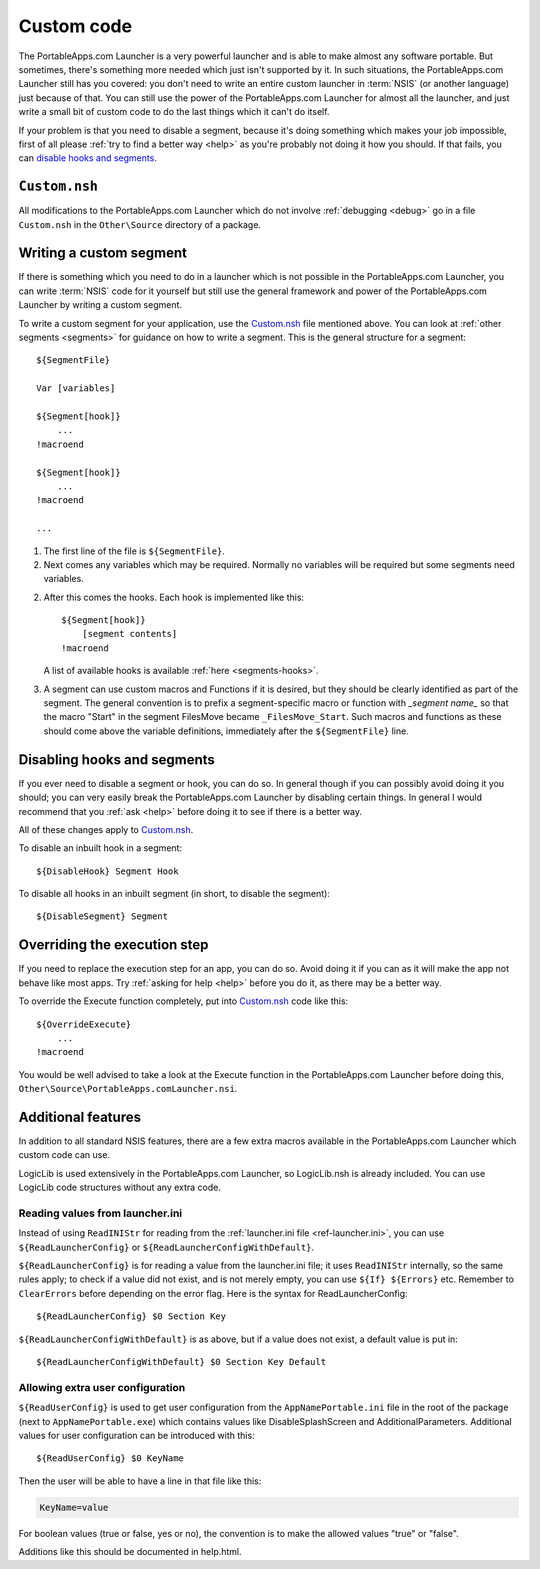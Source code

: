 .. index:: Custom code

.. _custom-code:

===========
Custom code
===========

The PortableApps.com Launcher is a very powerful launcher and is able to make
almost any software portable. But sometimes, there's something more needed which
just isn't supported by it. In such situations, the PortableApps.com Launcher
still has you covered: you don't need to write an entire custom launcher in
:term:`NSIS` (or another language) just because of that. You can still use the
power of the PortableApps.com Launcher for almost all the launcher, and just
write a small bit of custom code to do the last things which it can't do itself.

If your problem is that you need to disable a segment, because it's doing
something which makes your job impossible, first of all please :ref:`try to find
a better way <help>` as you're probably not doing it how you should. If that
fails, you can `disable hooks and segments`_.

.. _`disable hooks and segments`: `Disabling hooks and segments`_

.. _custom-code-file:

``Custom.nsh``
==============

All modifications to the PortableApps.com Launcher which do not involve
:ref:`debugging <debug>` go in a file ``Custom.nsh`` in the ``Other\Source``
directory of a package.

.. versionchanged:: 2.1
   previously this file was ``Other\Source\PortableApps.comLauncherCustom.nsh``.
   The Generator will move this file to the new location if it exists.

.. _custom-code-segment:

Writing a custom segment
========================

If there is something which you need to do in a launcher which is not possible
in the PortableApps.com Launcher, you can write :term:`NSIS` code for it
yourself but still use the general framework and power of the PortableApps.com
Launcher by writing a custom segment.

To write a custom segment for your application, use the `Custom.nsh`_ file
mentioned above.  You can look at :ref:`other segments <segments>` for guidance
on how to write a segment. This is the general structure for a segment:

::

   ${SegmentFile}

   Var [variables]

   ${Segment[hook]}
       ...
   !macroend

   ${Segment[hook]}
       ...
   !macroend

   ...

1. The first line of the file is ``${SegmentFile}``.

2. Next comes any variables which may be required. Normally no variables will be
   required but some segments need variables.

2. After this comes the hooks. Each hook is implemented like this::

      ${Segment[hook]}
          [segment contents]
      !macroend

   A list of available hooks is available :ref:`here <segments-hooks>`.

3. A segment can use custom macros and Functions if it is desired, but they
   should be clearly identified as part of the segment. The general convention
   is to prefix a segment-specific macro or function with *_segment name_* so
   that the macro "Start" in the segment FilesMove became ``_FilesMove_Start``.
   Such macros and functions as these should come above the variable
   definitions, immediately after the ``${SegmentFile}`` line.

.. _custom-code-disable:

Disabling hooks and segments
============================

If you ever need to disable a segment or hook, you can do so. In general though
if you can possibly avoid doing it you should; you can very easily break the
PortableApps.com Launcher by disabling certain things. In general I would
recommend that you :ref:`ask <help>` before doing it to see if there is a better
way.

All of these changes apply to `Custom.nsh`_.

To disable an inbuilt hook in a segment::

     ${DisableHook} Segment Hook

To disable all hooks in an inbuilt segment (in short, to disable the segment)::

     ${DisableSegment} Segment

.. _custom-code-execute:

Overriding the execution step
=============================

If you need to replace the execution step for an app, you can do so. Avoid doing
it if you can as it will make the app not behave like most apps. Try
:ref:`asking for help <help>` before you do it, as there may be a better way.

To override the Execute function completely, put into
`Custom.nsh`_ code like this::

     ${OverrideExecute}
         ...
     !macroend

You would be well advised to take a look at the Execute function in the
PortableApps.com Launcher before doing this,
``Other\Source\PortableApps.comLauncher.nsi``.

Additional features
===================

In addition to all standard NSIS features, there are a few extra macros
available in the PortableApps.com Launcher which custom code can use.

LogicLib is used extensively in the PortableApps.com Launcher, so LogicLib.nsh
is already included. You can use LogicLib code structures without any extra
code.

Reading values from launcher.ini
--------------------------------

Instead of using ``ReadINIStr`` for reading from the :ref:`launcher.ini file
<ref-launcher.ini>`, you can use ``${ReadLauncherConfig}`` or
``${ReadLauncherConfigWithDefault}``.

``${ReadLauncherConfig}`` is for reading a value from the launcher.ini file; it
uses ``ReadINIStr`` internally, so the same rules apply; to check if a value did
not exist, and is not merely empty, you can use ``${If} ${Errors}`` etc.
Remember to ``ClearErrors`` before depending on the error flag. Here is the
syntax for ReadLauncherConfig::

   ${ReadLauncherConfig} $0 Section Key

``${ReadLauncherConfigWithDefault}`` is as above, but if a value does not exist,
a default value is put in::

   ${ReadLauncherConfigWithDefault} $0 Section Key Default

Allowing extra user configuration
---------------------------------

``${ReadUserConfig}`` is used to get user configuration from the
``AppNamePortable.ini`` file in the root of the package (next to
``AppNamePortable.exe``) which contains values like DisableSplashScreen and
AdditionalParameters. Additional values for user configuration can be introduced
with this::

   ${ReadUserConfig} $0 KeyName

Then the user will be able to have a line in that file like this:

.. code-block:: ini

   KeyName=value

For boolean values (true or false, yes or no), the convention is to make the
allowed values "true" or "false".

Additions like this should be documented in help.html.

.. versionchanged:: 2.1
   ``${ReadUserOverrideConfig}`` became ``${ReadUserConfig}``
